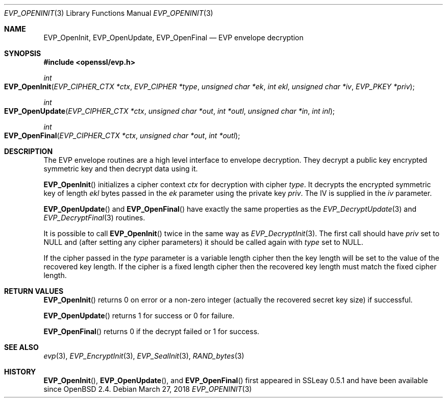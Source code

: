 .\"	$OpenBSD: EVP_OpenInit.3,v 1.7 2018/03/27 17:35:50 schwarze Exp $
.\"	OpenSSL b97fdb57 Nov 11 09:33:09 2016 +0100
.\"
.\" This file was written by Dr. Stephen Henson <steve@openssl.org>.
.\" Copyright (c) 2000 The OpenSSL Project.  All rights reserved.
.\"
.\" Redistribution and use in source and binary forms, with or without
.\" modification, are permitted provided that the following conditions
.\" are met:
.\"
.\" 1. Redistributions of source code must retain the above copyright
.\"    notice, this list of conditions and the following disclaimer.
.\"
.\" 2. Redistributions in binary form must reproduce the above copyright
.\"    notice, this list of conditions and the following disclaimer in
.\"    the documentation and/or other materials provided with the
.\"    distribution.
.\"
.\" 3. All advertising materials mentioning features or use of this
.\"    software must display the following acknowledgment:
.\"    "This product includes software developed by the OpenSSL Project
.\"    for use in the OpenSSL Toolkit. (http://www.openssl.org/)"
.\"
.\" 4. The names "OpenSSL Toolkit" and "OpenSSL Project" must not be used to
.\"    endorse or promote products derived from this software without
.\"    prior written permission. For written permission, please contact
.\"    openssl-core@openssl.org.
.\"
.\" 5. Products derived from this software may not be called "OpenSSL"
.\"    nor may "OpenSSL" appear in their names without prior written
.\"    permission of the OpenSSL Project.
.\"
.\" 6. Redistributions of any form whatsoever must retain the following
.\"    acknowledgment:
.\"    "This product includes software developed by the OpenSSL Project
.\"    for use in the OpenSSL Toolkit (http://www.openssl.org/)"
.\"
.\" THIS SOFTWARE IS PROVIDED BY THE OpenSSL PROJECT ``AS IS'' AND ANY
.\" EXPRESSED OR IMPLIED WARRANTIES, INCLUDING, BUT NOT LIMITED TO, THE
.\" IMPLIED WARRANTIES OF MERCHANTABILITY AND FITNESS FOR A PARTICULAR
.\" PURPOSE ARE DISCLAIMED.  IN NO EVENT SHALL THE OpenSSL PROJECT OR
.\" ITS CONTRIBUTORS BE LIABLE FOR ANY DIRECT, INDIRECT, INCIDENTAL,
.\" SPECIAL, EXEMPLARY, OR CONSEQUENTIAL DAMAGES (INCLUDING, BUT
.\" NOT LIMITED TO, PROCUREMENT OF SUBSTITUTE GOODS OR SERVICES;
.\" LOSS OF USE, DATA, OR PROFITS; OR BUSINESS INTERRUPTION)
.\" HOWEVER CAUSED AND ON ANY THEORY OF LIABILITY, WHETHER IN CONTRACT,
.\" STRICT LIABILITY, OR TORT (INCLUDING NEGLIGENCE OR OTHERWISE)
.\" ARISING IN ANY WAY OUT OF THE USE OF THIS SOFTWARE, EVEN IF ADVISED
.\" OF THE POSSIBILITY OF SUCH DAMAGE.
.\"
.Dd $Mdocdate: March 27 2018 $
.Dt EVP_OPENINIT 3
.Os
.Sh NAME
.Nm EVP_OpenInit ,
.Nm EVP_OpenUpdate ,
.Nm EVP_OpenFinal
.Nd EVP envelope decryption
.Sh SYNOPSIS
.In openssl/evp.h
.Ft int
.Fo EVP_OpenInit
.Fa "EVP_CIPHER_CTX *ctx"
.Fa "EVP_CIPHER *type"
.Fa "unsigned char *ek"
.Fa "int ekl"
.Fa "unsigned char *iv"
.Fa "EVP_PKEY *priv"
.Fc
.Ft int
.Fo EVP_OpenUpdate
.Fa "EVP_CIPHER_CTX *ctx"
.Fa "unsigned char *out"
.Fa "int *outl"
.Fa "unsigned char *in"
.Fa "int inl"
.Fc
.Ft int
.Fo EVP_OpenFinal
.Fa "EVP_CIPHER_CTX *ctx"
.Fa "unsigned char *out"
.Fa "int *outl"
.Fc
.Sh DESCRIPTION
The EVP envelope routines are a high level interface to envelope
decryption.
They decrypt a public key encrypted symmetric key and then decrypt data
using it.
.Pp
.Fn EVP_OpenInit
initializes a cipher context
.Fa ctx
for decryption with cipher
.Fa type .
It decrypts the encrypted symmetric key of length
.Fa ekl
bytes passed in the
.Fa ek
parameter using the private key
.Fa priv .
The IV is supplied in the
.Fa iv
parameter.
.Pp
.Fn EVP_OpenUpdate
and
.Fn EVP_OpenFinal
have exactly the same properties as the
.Xr EVP_DecryptUpdate 3
and
.Xr EVP_DecryptFinal 3
routines.
.Pp
It is possible to call
.Fn EVP_OpenInit
twice in the same way as
.Xr EVP_DecryptInit 3 .
The first call should have
.Fa priv
set to
.Dv NULL
and (after setting any cipher parameters) it should be
called again with
.Fa type
set to
.Dv NULL .
.Pp
If the cipher passed in the
.Fa type
parameter is a variable length cipher then the key length will be set to
the value of the recovered key length.
If the cipher is a fixed length cipher then the recovered key length
must match the fixed cipher length.
.Sh RETURN VALUES
.Fn EVP_OpenInit
returns 0 on error or a non-zero integer (actually the recovered secret
key size) if successful.
.Pp
.Fn EVP_OpenUpdate
returns 1 for success or 0 for failure.
.Pp
.Fn EVP_OpenFinal
returns 0 if the decrypt failed or 1 for success.
.Sh SEE ALSO
.Xr evp 3 ,
.Xr EVP_EncryptInit 3 ,
.Xr EVP_SealInit 3 ,
.Xr RAND_bytes 3
.Sh HISTORY
.Fn EVP_OpenInit ,
.Fn EVP_OpenUpdate ,
and
.Fn EVP_OpenFinal
first appeared in SSLeay 0.5.1 and have been available since
.Ox 2.4 .
